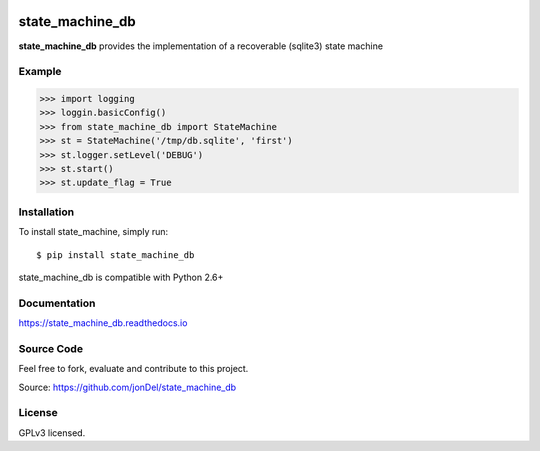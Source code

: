 .. image:: https://travis-ci.org/jonDel/state_machine_db.svg?branch=master
   :target: https://travis-ci.org/jonDel/state_machine_db
   :alt: Travis CI build status (Linux)

.. image:: https://img.shields.io/pypi/v/state_machine_db.svg
   :target: https://pypi.python.org/pypi/state_machine_db/
   :alt: Latest PyPI version

.. image:: https://readthedocs.org/projects/state-machine-db/badge/?version=master
   :target: http://state-machine-db.readthedocs.io/en/master/?badge=master
   :alt: Documentation Status

.. image:: https://coveralls.io/repos/github/jonDel/state_machine_db/badge.svg?branch=master
   :target: https://coveralls.io/github/jonDel/state_machine_db?branch=master

.. image:: https://landscape.io/github/jonDel/state_machine_db/master/landscape.svg?style=flat
    :target: https://landscape.io/github/jonDel/state_machine_db/master
    :alt: Code Health


state_machine_db
================

**state_machine_db** provides the implementation of a recoverable (sqlite3) state machine


Example
-------

.. code:: python

  >>> import logging
  >>> loggin.basicConfig()
  >>> from state_machine_db import StateMachine
  >>> st = StateMachine('/tmp/db.sqlite', 'first')
  >>> st.logger.setLevel('DEBUG')
  >>> st.start()
  >>> st.update_flag = True


Installation
------------

To install state_machine, simply run:

::

  $ pip install state_machine_db

state_machine_db is compatible with Python 2.6+

Documentation
-------------

https://state_machine_db.readthedocs.io

Source Code
-----------

Feel free to fork, evaluate and contribute to this project.

Source: https://github.com/jonDel/state_machine_db

License
-------

GPLv3 licensed.


